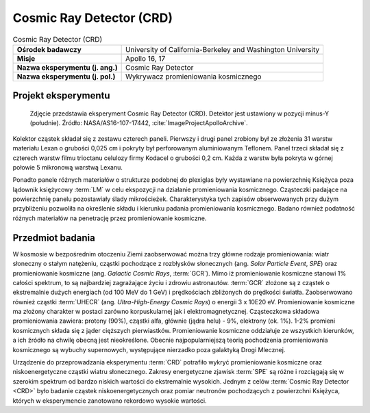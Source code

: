 .. _Cosmic Ray Detector:

*************************
Cosmic Ray Detector (CRD)
*************************

.. csv-table:: Cosmic Ray Detector (CRD)
    :stub-columns: 1

    "Ośrodek badawczy", "University of California-Berkeley and Washington University"
    "Misje", "Apollo 16, 17"
    "Nazwa eksperymentu (j. ang.)", "Cosmic Ray Detector"
    "Nazwa eksperymentu (j. pol.)", "Wykrywacz promieniowania kosmicznego"


Projekt eksperymentu
====================
.. figure:: img/alsep-CRD-photo.jpg
    :name: figure-alsep-CRD-photo

    Zdjęcie przedstawia eksperyment Cosmic Ray Detector (CRD). Detektor jest ustawiony w pozycji minus-Y (południe). Źródło: NASA/AS16-107-17442, :cite:`ImageProjectApolloArchive`.

Kolektor cząstek składał się z zestawu czterech paneli. Pierwszy i drugi panel zrobiony był ze złożenia 31 warstw materiału Lexan o grubości 0,025 cm i pokryty był perforowanym aluminiowanym Teflonem. Panel trzeci składał się z czterech warstw filmu trioctanu celulozy firmy Kodacel o grubości 0,2 cm. Każda z warstw była pokryta w górnej połowie 5 mikronową warstwą Lexanu.

Ponadto panele różnych materiałów o strukturze podobnej do plexiglas były wystawiane na powierzchnię Księżyca poza lądownik księżycowy :term:`LM` w celu ekspozycji na działanie promieniowania kosmicznego. Cząsteczki padające na powierzchnię panelu pozostawiały ślady mikrościeżek. Charakterystyka tych zapisów obserwowanych przy dużym przybliżeniu pozwoliła na określenie składu i kierunku padania promieniowania kosmicznego. Badano również podatność różnych materiałów na  penetrację przez promieniowanie kosmiczne.


Przedmiot badania
=================
W kosmosie w bezpośrednim otoczeniu Ziemi zaobserwować można trzy główne rodzaje promieniowania: wiatr słoneczny o stałym natężeniu, cząstki pochodzące z rozbłysków słonecznych (ang. *Solar Particle Event*, *SPE*) oraz promieniowanie kosmiczne (ang. *Galactic Cosmic Rays*, :term:`GCR`). Mimo iż promieniowanie kosmiczne stanowi 1% całości spektrum, to są najbardziej zagrażające życiu i zdrowiu astronautów. :term:`GCR` złożone są z cząstek o ekstremalnie dużych energiach (od 100 MeV do 1 GeV) i prędkościach zbliżonych do prędkości światła. Zaobserwowano również cząstki :term:`UHECR` (ang. *Ultra-High-Energy Cosmic Rays*) o energii 3 x 10E20 eV. Promieniowanie kosmiczne ma złożony charakter w postaci zarówno korpuskularnej jak i elektromagnetycznej. Cząsteczkowa składowa promieniowania zawiera: protony (90%), cząstki alfa, głównie (jądra helu) - 9%, elektrony (ok. 1%). 1-2% promieni kosmicznych składa się z jąder cięższych pierwiastków. Promieniowanie kosmiczne oddziałuje ze wszystkich kierunków, a ich źródło na chwilę obecną jest nieokreślone. Obecnie najpopularniejszą teorią pochodzenia promieniowania kosmicznego są wybuchy supernowych, występujące nierzadko poza galaktyką Drogi Mlecznej.

Urządzenie do przeprowadzania eksperymentu :term:`CRD` potrafiło wykryć promieniowanie kosmiczne oraz niskoenergetyczne cząstki wiatru słonecznego. Zakresy energetyczne zjawisk :term:`SPE` są różne i rozciągają się w szerokim spektrum od bardzo niskich wartości do ekstremalnie wysokich. Jednym z celów :term:`Cosmic Ray Detector <CRD>` było badanie cząstek niskoenergetycznych oraz pomiar neutronów pochodzących z powierzchni Księżyca, których w eksperymencie zanotowano rekordowo wysokie wartości.


